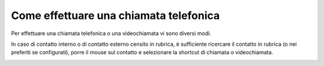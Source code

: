 .. _avviochiamata:

=======================================
Come effettuare una chiamata telefonica
=======================================

Per effettuare una chiamata telefonica o una videochiamata vi sono diversi modi.

In caso di contatto interno o di contatto esterno censito in rubrica, è sufficiente ricercare il contatto in rubrica (o nei preferiti se configurati), porre il mouse sul contatto e selezionare la shortcut di chiamata o videochiamata.


.. image:: /images/CLIENT/avvio_chiamata_1.PNG

